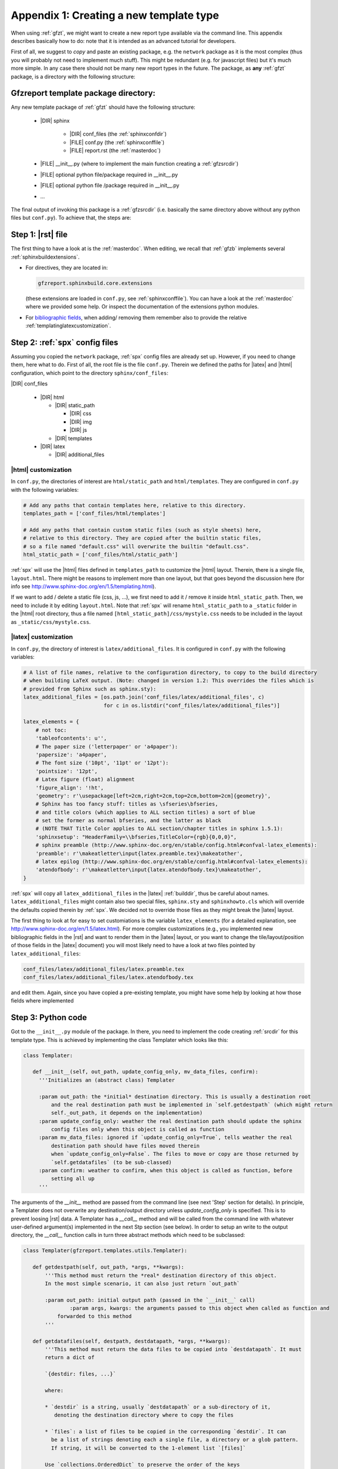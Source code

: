.. _gfztreptype:

Appendix 1: Creating a new template type
========================================

When using :ref:`gfzt`, we might want to create a new report type available via the command line.
This appendix describes basically how to do: note that it is intended as an advanced tutorial for developers.

First of all, we suggest to *copy* and paste an existing package, e.g. the ``network`` package as it is the
most complex (thus you will probably not need to implement much stuff). This might be redundant
(e.g. for javascript files) but it's much more simple. In any case there should not be many new report types
in the future.
The package, as **any** :ref:`gfzt` package, is a directory with the following structure:

.. _gfztpackagedir:

Gfzreport template package directory:
-------------------------------------

Any new template package of :ref:`gfzt` should have the following structure:

   * |DIR| sphinx

      * |DIR| conf_files (the :ref:`sphinxconfdir`)

      * |FILE| conf.py (the :ref:`sphinxconffile`)
   
      * |FILE| report.rst (the :ref:`masterdoc`)
      
   * |FILE| __init__.py (where to implement the main function creating a :ref:`gfzsrcdir`)
      
   * |FILE| optional python file/package required in __init__.py

   * |FILE| optional python file /package required in __init__.py
   
   * ... 

The final output of invoking this package is a :ref:`gfzsrcdir` (i.e. basically the same directory
above without any python files but ``conf.py``). To achieve that, the steps are:

Step 1: |rst| file
-------------------

The first thing to have a look at is the :ref:`masterdoc`.
When editing, we recall that :ref:`gfzb` implements several :ref:`sphinxbuildextensions`.

* For directives, they are located in:

  .. code-block:: python

     gfzreport.sphinxbuild.core.extensions 

  (these extensions are loaded in ``conf.py``, see :ref:`sphinxconffile`). You can have a look
  at the :ref:`masterdoc` where we provided some help. Or inspect the
  documentation of the extensions python modules.

* For `bibliographic fields <http://docutils.sourceforge.net/docs/ref/rst/restructuredtext.html#bibliographic-fields>`_,
  when adding/ removing them remember also to provide the relative :ref:`templatinglatexcustomization`.

Step 2: :ref:`spx` config files
-------------------------------

Assuming you copied the ``network`` package, :ref:`spx` config files are already set up. However,
if you need to change them, here what to do. First of all, the root file is the file ``conf.py``. Therein
we defined the paths for |latex| and |html| configuration, which point to the directory ``sphinx/conf_files``:

|DIR| conf_files

  * |DIR| html
  
    * |DIR| static_path
    
      * |DIR| css
      * |DIR| img
      * |DIR| js
      
    * |DIR| templates
      
  * |DIR| latex
    
    * |DIR| additional_files


|html| customization
^^^^^^^^^^^^^^^^^^^^

In ``conf.py``, the directories of interest are ``html/static_path`` and ``html/templates``. They are
configured in ``conf.py`` with the following variables:

.. code-block:: python

   # Add any paths that contain templates here, relative to this directory.
   templates_path = ['conf_files/html/templates']
   
   # Add any paths that contain custom static files (such as style sheets) here,
   # relative to this directory. They are copied after the builtin static files,
   # so a file named "default.css" will overwrite the builtin "default.css".
   html_static_path = ['conf_files/html/static_path']

:ref:`spx` will use the |html| files defined in ``templates_path`` to customize the |html| layout.
Therein, there is a single file, ``layout.html``. There might be reasons to implement more than one layout,
but that goes beyond the discussion here (for info see http://www.sphinx-doc.org/en/1.5/templating.html).

If we want to add / delete a static file (css, js, ...), we first need to add it / remove it inside ``html_static_path``.
Then, we need to include it by editing ``layout.html``. Note that :ref:`spx`
will rename ``html_static_path`` to a ``_static`` folder in the |html| root directory, thus
a file named ``[html_static_path]/css/mystyle.css`` needs to be included in the layout as
``_static/css/mystyle.css``.

.. _templatinglatexcustomization:

|latex| customization
^^^^^^^^^^^^^^^^^^^^^

In ``conf.py``, the directory of interest is ``latex/additional_files``. It is
configured in ``conf.py`` with the following variables:

.. code-block:: python

   # A list of file names, relative to the configuration directory, to copy to the build directory
   # when building LaTeX output. (Note: changed in version 1.2: This overrides the files which is
   # provided from Sphinx such as sphinx.sty):
   latex_additional_files = [os.path.join('conf_files/latex/additional_files', c)
                             for c in os.listdir("conf_files/latex/additional_files")]
   
   latex_elements = {
       # not toc:
       'tableofcontents': u'',
       # The paper size ('letterpaper' or 'a4paper'):
       'papersize': 'a4paper',
       # The font size ('10pt', '11pt' or '12pt'):
       'pointsize': '12pt',
       # Latex figure (float) alignment
       'figure_align': '!ht',
       'geometry': r'\usepackage[left=2cm,right=2cm,top=2cm,bottom=2cm]{geometry}',
       # Sphinx has too fancy stuff: titles as \sfseries\bfseries,
       # and title colors (which applies to ALL section titles) a sort of blue
       # set the former as normal bfseries, and the latter as black
       # (NOTE THAT Title Color applies to ALL section/chapter titles in sphinx 1.5.1):
       'sphinxsetup': "HeaderFamily=\\bfseries,TitleColor={rgb}{0,0,0}",
       # sphinx preamble (http://www.sphinx-doc.org/en/stable/config.html#confval-latex_elements):
       'preamble': r'\makeatletter\input{latex.preamble.tex}\makeatother',
       # latex epilog (http://www.sphinx-doc.org/en/stable/config.html#confval-latex_elements):
       'atendofbody': r'\makeatletter\input{latex.atendofbody.tex}\makeatother',
   }

:ref:`spx` will copy all ``latex_additional_files`` in the |latex| :ref:`builddir`, thus be careful about names.
``latex_additional_files`` might contain also two special files, ``sphinx.sty`` and ``sphinxhowto.cls`` which
will override the defaults copied therein by :ref:`spx`. We decided not to override those files as
they might break the |latex| layout.

The first thing to look at for easy to set customiations is the variable ``latex_elements``
(for a detailed explanation, see http://www.sphinx-doc.org/en/1.5/latex.html).
For more complex customizations (e.g., you implemented new bibliographic fields in the |rst| and want to render them in the |latex| layout,
or you want to change the tile/layout/position of those fields
in the |latex| document) you will most likely need to have a look at two
files pointed by ``latex_additional_files``:

.. code-block:: latex
   
   conf_files/latex/additional_files/latex.preamble.tex
   conf_files/latex/additional_files/latex.atendofbody.tex

and edit them. Again, since you have copied a pre-existing template, you might have some help
by looking at how those fields where implemented

Step 3: Python code
--------------------

Got to the ``__init__.py`` module of the package. In there, you need to implement
the code creating :ref:`srcdir` for this template type. This is achieved by implementing the 
class Templater which looks like this:

.. code-block:: python

   class Templater:
   
      def __init__(self, out_path, update_config_only, mv_data_files, confirm):
        '''Initializes an (abstract class) Templater
        
        :param out_path: the *initial* destination directory. This is usually a destination root
            and the real destination path must be implemented in `self.getdestpath` (which might return
            self._out_path, it depends on the implementation)
        :param update_config_only: weather the real destination path should update the sphinx
            config files only when this object is called as function
        :param mv_data_files: ignored if `update_config_only=True`, tells weather the real
            destination path should have files moved therein
            when `update_config_only=False`. The files to move or copy are those returned by
            `self.getdatafiles` (to be sub-classed)
        :param confirm: weather to confirm, when this object is called as function, before
            setting all up
        ''' 
The arguments of the `__init__` method are passed from the command line (see next 'Step' section for details).
In principle, a Templater does not overwrite any destination/output directory unless
`update_config_only` is specified. This is to prevent loosing |rst| data.
A Templater has a `__call__` method and will be called from the command line
with whatever user-defined argument(s) implemented in the next Stp section (see below).
In order to setup an write to the output directory, the `__call__` function
calls in turn three abstract methods which need to be subclassed:

.. code-block:: python

   class Templater(gfzreport.templates.utils.Templater):

      def getdestpath(self, out_path, *args, **kwargs):
          '''This method must return the *real* destination directory of this object.
          In the most simple scenario, it can also just return `out_path`
      
          :param out_path: initial output path (passed in the `__init__` call)
		  :param args, kwargs: the arguments passed to this object when called as function and
              forwarded to this method
          '''
      
      def getdatafiles(self, destpath, destdatapath, *args, **kwargs):
          '''This method must return the data files to be copied into `destdatapath`. It must
          return a dict of
      
          `{destdir: files, ...}`
      
          where:
      
          * `destdir` is a string, usually `destdatapath` or a sub-directory of it,
             denoting the destination directory where to copy the files
      
          * `files`: a list of files to be copied in the corresponding `destdir`. It can
            be a list of strings denoting each a single file, a directory or a glob pattern.
            If string, it will be converted to the 1-element list `[files]`
      
          Use `collections.OrderedDict` to preserve the order of the keys
      
          For each item `destdir, files`, and for each `filepath` in `files`, the function
          will call:
      
          :ref:`gfzreport.templates.utils.copyfiles(filepath, destdir, self._mv_data_files)`
      
          Thus `filepath` can be a file (copy/move that file into `destdir`) a directory
          (copy/move each file into `destdir`) or a glob expression (copy/move each matching
          file into `destdir`)
      
          :param destpath: the destination directory, as returned from `self.getdestpath`
          :param destdatapath: the destination directory for the data files, currently
              the subdirectory 'data' of `destpath` (do not rely on it as it might change in the
              future)
          :param args, kwargs: the arguments passed to this object when called as function and
              forwarded to this method

          :return: a dict of destination paths (ususally sub-directories of `self.destdatapath`
              mapped to lists of strings (files/ directories/ glob patterns). An empty dict or
              None (or pass) are valid (don't copy anything into `destdatadir`)
      
          This function can safely raise as Exceptions will be caught and displayed in their
          message displayed printed
          '''
      
      def getrstkwargs(self, destpath, destdatapath, datafiles, *args, **kwargs):
          '''This method accepts all arguments passed to this object when called as function and
          should return a dict of keyword arguments used to render the rst
          template, if the latter has been implemented as a jinja template.
      
          You can return an empty dict or None (or pass) if the rst in the current source folder
          is "fixed" and not variable according to the arguments. Note that at this
          point you can access `self.destpath`, `self.destdatapath` and `self.datafiles`
      
          :param destpath: the destination directory, as returned from `self.getdestpath`
          :param destdatapath: the destination directory for the data files, currently
              the subdirectory 'data' of `destpath` (do not rely on it as it might change in the
              future)
          :param datafiles: a dict as returned from self.getdatafiles`, where each key
              represents a data destination directory and each value is a list of files that have
              been copied or moved inthere. The keys of the dict are surely existing folders and are
              usually sub-directories of `destdatapath` (or equal to `destdatapath`)
          :param args, kwargs: the arguments passed to this object when called as function and
              forwarded to this method
      
          :return: a dict of key-> values to be used for rendering the rst if the latter is a
              jinja template.
      
          This function can safely raise as Exceptions will be caught and displayed in their
              message displayed printed
          '''

For detailed info on the above methods to be sub-classed, have a look at the doc of the
super-class:

.. code-block:: python
   
   gfzreport.templates.utils.Templater
   
When implementing those method, remember that the output of a template package is always be a
:ref:`gfzsrcdir` (see link for details), i.e. a directory containing:

  * the :ref:`sphinxconffile`
  
  * the :ref:`sphinxconfdir`
  
  * the :ref:`datadir`
  
  * the :ref:`masterdoc`
  

Basically, a Templater tells what to write in :ref:`datadir` via:

.. code-block:: python

   Templater.getdatafiles

and if :ref:`masterdoc` needs to
be modified according to the arguments provided. For that, you can implement a :ref:`masterdoc`
which is also a `jinja template <http://jinja.pocoo.org/docs/2.9/templates/>`_ and
render it with the returned values of 

.. code-block:: python

   Templater.getrstkwargs


Step 4: Entry point (command line interface)
---------------------------------------------

Now you just have to implement the "bridge" between the command line and the
Templater class you just created. For that, you need to know
the `click package <http://click.pocoo.org/5/commands/#callback-invocation>`_ which
is preferable for `various reasons <http://click.pocoo.org/5/why/>`_. We suggest to
copy the command of the template folder relative to the package we copied for building
our template package, and have a look at it. Teh command should have the form:

.. code-block:: python

   @templatecommand(short_help="Generates the report folder for the given network and year",
                 context_settings=dict(max_content_width=TERMINAL_HELP_WIDTH))
   @option("-n", '--network', required=True, help="the network name, e.g.: ZE")
   @option("-s", '--start_after', required=True, help="the start year, e.g.: 2012"))
   @option...
   def commandname(out_path, conffiles_only, mv_datafiles, noprompt, network, start_after, ...):
    """
       doc here...
    """
    try:
        runner = mytemplatepackage.Templater(out_path, conffiles_only, mv_datafiles, not noprompt)
        sys.exit(runner(network, start_after, ...))
    except Exception as exc:
        print("Aborted: %s" % str(exc))
        sys.exit(1)

Note that 'network', 'start_after', ... in the example need to be the same 'args' and 'kwargs' in
the Templater class methods above. The function name 'commandname' is the command which must be
given from the terminal. To test it, try once done:

.. code-block:: bash
   
   gfzreport template commandname --help

Finally, we **strongly** suggest to write tests in the test folder


Problems/ issues
----------------

Sphinx adds several |latex| stuff, among which a ``sphinxhowto.cls`` and ``sphinx.sty`` file.
We chose NOT to touch those files in order not to break compatibility.

In ``sphinx.sty``, :ref:`spx` defines text styling commands (with one argument):

.. code-block:: latex

   \sphinx<foo>
   
with <foo> being one of (quoting from their docs):
strong, bfcode, email, tablecontinued, titleref, menuselection, accelerator, crossref, termref, optional.
By default and for backwards compatibility the \sphinx<foo> expands to \<foo> hence the user can
choose to customize rather the latter (the non-prefixed macros will be left undefined if option
``latex_keep_old_macro_names`` is set to False in conf.py.)

This is absolutely unclear, as :ref:`spx` generated |latex| output still uses the old names, which
would then break if ``latex_keep_old_macro_names=False`` (have a look at ``conf.py`` implemented for the network template, 
we might put some extra notes there)




    